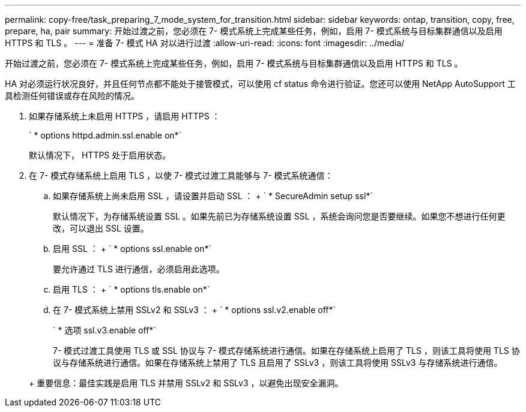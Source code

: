 ---
permalink: copy-free/task_preparing_7_mode_system_for_transition.html 
sidebar: sidebar 
keywords: ontap, transition, copy, free, prepare, ha, pair 
summary: 开始过渡之前，您必须在 7- 模式系统上完成某些任务，例如，启用 7- 模式系统与目标集群通信以及启用 HTTPS 和 TLS 。 
---
= 准备 7- 模式 HA 对以进行过渡
:allow-uri-read: 
:icons: font
:imagesdir: ../media/


[role="lead"]
开始过渡之前，您必须在 7- 模式系统上完成某些任务，例如，启用 7- 模式系统与目标集群通信以及启用 HTTPS 和 TLS 。

HA 对必须运行状况良好，并且任何节点都不能处于接管模式，可以使用 cf status 命令进行验证。您还可以使用 NetApp AutoSupport 工具检测任何错误或存在风险的情况。

. 如果存储系统上未启用 HTTPS ，请启用 HTTPS ：
+
` * options httpd.admin.ssl.enable on*`

+
默认情况下， HTTPS 处于启用状态。

. 在 7- 模式存储系统上启用 TLS ，以使 7- 模式过渡工具能够与 7- 模式系统通信：
+
.. 如果存储系统上尚未启用 SSL ，请设置并启动 SSL ： + ` * SecureAdmin setup ssl*`
+
默认情况下，为存储系统设置 SSL 。如果先前已为存储系统设置 SSL ，系统会询问您是否要继续。如果您不想进行任何更改，可以退出 SSL 设置。

.. 启用 SSL ： + ` * options ssl.enable on*`
+
要允许通过 TLS 进行通信，必须启用此选项。

.. 启用 TLS ： + ` * options tls.enable on*`
.. 在 7- 模式系统上禁用 SSLv2 和 SSLv3 ： + ` * options ssl.v2.enable off*`
+
` * 选项 ssl.v3.enable off*`



+
7- 模式过渡工具使用 TLS 或 SSL 协议与 7- 模式存储系统进行通信。如果在存储系统上启用了 TLS ，则该工具将使用 TLS 协议与存储系统进行通信。如果在存储系统上禁用了 TLS 且启用了 SSLv3 ，则该工具将使用 SSLv3 与存储系统进行通信。

+
+ 重要信息：最佳实践是启用 TLS 并禁用 SSLv2 和 SSLv3 ，以避免出现安全漏洞。



